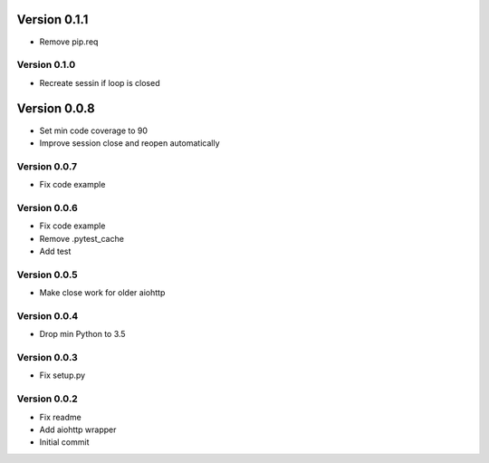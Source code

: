 Version 0.1.1
================================================================================

* Remove pip.req

Version 0.1.0
--------------------------------------------------------------------------------

* Recreate sessin if loop is closed

Version 0.0.8
================================================================================

* Set min code coverage to 90
* Improve session close and reopen automatically

Version 0.0.7
--------------------------------------------------------------------------------

* Fix code example

Version 0.0.6
--------------------------------------------------------------------------------

* Fix code example
* Remove .pytest_cache
* Add test

Version 0.0.5
--------------------------------------------------------------------------------

* Make close work for older aiohttp

Version 0.0.4
--------------------------------------------------------------------------------

* Drop min Python to 3.5

Version 0.0.3
--------------------------------------------------------------------------------

* Fix setup.py

Version 0.0.2
--------------------------------------------------------------------------------

* Fix readme
* Add aiohttp wrapper
* Initial commit
